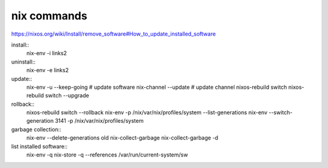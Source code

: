 

nix commands
------------
https://nixos.org/wiki/Install/remove_software#How_to_update_installed_software

install::
    nix-env -i links2

uninstall::
    nix-env -e links2

update::
    nix-env -u --keep-going  # update software
    nix-channel --update  # update channel
    nixos-rebuild switch
    nixos-rebuild switch --upgrade

rollback::
    nixos-rebuild switch --rollback
    nix-env -p /nix/var/nix/profiles/system --list-generations
    nix-env --switch-generation 3141 -p /nix/var/nix/profiles/system

garbage collection::
    nix-env --delete-generations old
    nix-collect-garbage
    nix-collect-garbage -d

list installed software::
    nix-env -q
    nix-store -q --references /var/run/current-system/sw

